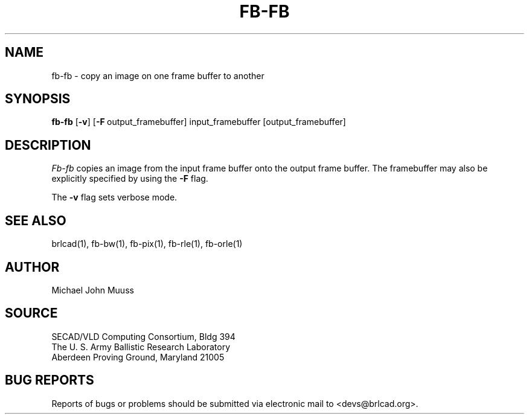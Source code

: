 .TH FB-FB 1 BRL/CAD
.SH NAME
fb-fb \- copy an image on one frame buffer to another
.SH SYNOPSIS
.B fb-fb
.RB [ \-v ]
.RB [ \-F\  output_framebuffer]
input_framebuffer [output_framebuffer]
.SH DESCRIPTION
.I Fb-fb
copies an image from the input frame buffer onto the output frame
buffer.
The framebuffer may also be explicitly specified
by using the
.B \-F
flag.
.PP
The
.B \-v
flag sets verbose mode.
.SH "SEE ALSO"
brlcad(1), fb-bw(1), fb-pix(1), fb-rle(1), fb-orle(1)
.SH AUTHOR
Michael John Muuss
.SH SOURCE
SECAD/VLD Computing Consortium, Bldg 394
.br
The U. S. Army Ballistic Research Laboratory
.br
Aberdeen Proving Ground, Maryland  21005
.SH "BUG REPORTS"
Reports of bugs or problems should be submitted via electronic
mail to <devs@brlcad.org>.
